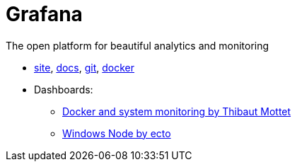 = Grafana

The open platform for beautiful analytics and monitoring

* https://grafana.com/[site],
http://docs.grafana.org/[docs],
https://github.com/grafana/grafana[git],
https://hub.docker.com/r/grafana/grafana/[docker]

* Dashboards:
** https://grafana.com/dashboards/893[Docker and system monitoring by Thibaut Mottet]
** https://grafana.com/dashboards/2129[Windows Node by ecto]